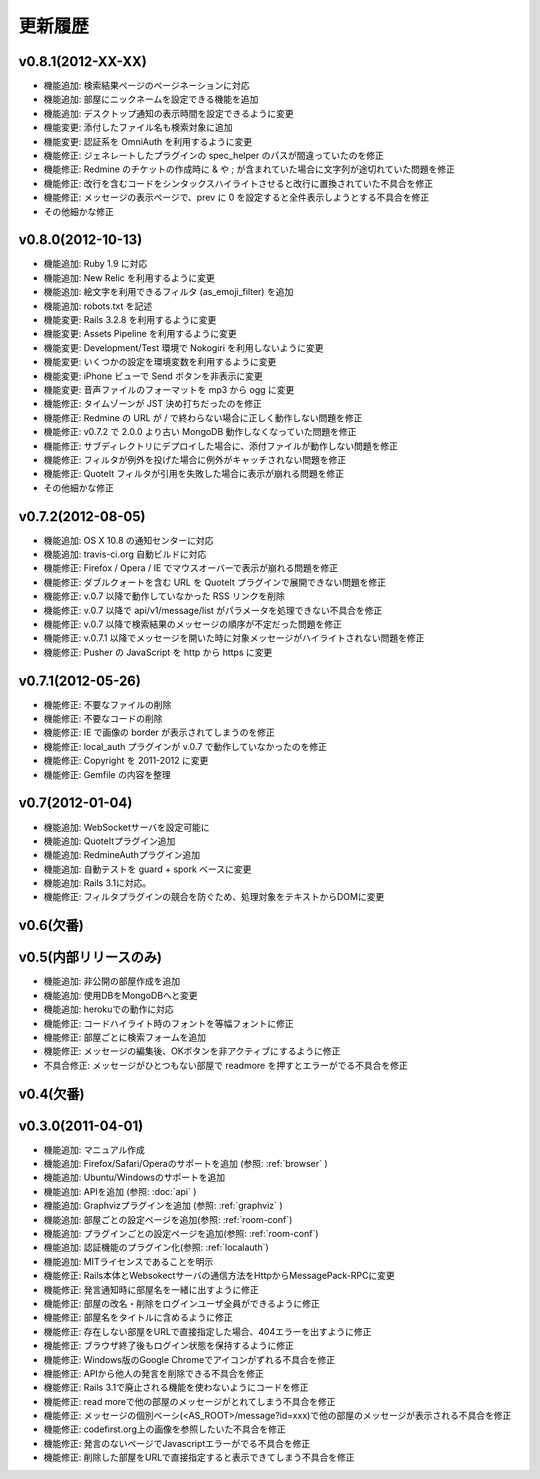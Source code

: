 更新履歴
=======================

v0.8.1(2012-XX-XX)
------------------------------
* 機能追加: 検索結果ページのページネーションに対応
* 機能追加: 部屋にニックネームを設定できる機能を追加
* 機能追加: デスクトップ通知の表示時間を設定できるように変更
* 機能変更: 添付したファイル名も検索対象に追加
* 機能変更: 認証系を OmniAuth を利用するように変更
* 機能修正: ジェネレートしたプラグインの spec_helper のパスが間違っていたのを修正
* 機能修正: Redmine のチケットの作成時に & や ; が含まれていた場合に文字列が途切れていた問題を修正
* 機能修正: 改行を含むコードをシンタックスハイライトさせると改行に置換されていた不具合を修正
* 機能修正: メッセージの表示ページで、prev に 0 を設定すると全件表示しようとする不具合を修正
* その他細かな修正

v0.8.0(2012-10-13)
------------------------------
* 機能追加: Ruby 1.9 に対応
* 機能追加: New Relic を利用するように変更
* 機能追加: 絵文字を利用できるフィルタ (as_emoji_filter) を追加
* 機能追加: robots.txt を記述
* 機能変更: Rails 3.2.8 を利用するように変更
* 機能変更: Assets Pipeline を利用するように変更
* 機能変更: Development/Test 環境で Nokogiri を利用しないように変更
* 機能変更: いくつかの設定を環境変数を利用するように変更
* 機能変更: iPhone ビューで Send ボタンを非表示に変更
* 機能変更: 音声ファイルのフォーマットを mp3 から ogg に変更
* 機能修正: タイムゾーンが JST 決め打ちだったのを修正
* 機能修正: Redmine の URL が / で終わらない場合に正しく動作しない問題を修正
* 機能修正: v0.7.2 で 2.0.0 より古い MongoDB 動作しなくなっていた問題を修正
* 機能修正: サブディレクトリにデプロイした場合に、添付ファイルが動作しない問題を修正
* 機能修正: フィルタが例外を投げた場合に例外がキャッチされない問題を修正
* 機能修正: QuoteIt フィルタが引用を失敗した場合に表示が崩れる問題を修正
* その他細かな修正

v0.7.2(2012-08-05)
------------------------------
* 機能追加: OS X 10.8 の通知センターに対応
* 機能追加: travis-ci.org 自動ビルドに対応
* 機能修正: Firefox / Opera / IE でマウスオーバーで表示が崩れる問題を修正
* 機能修正: ダブルクォートを含む URL を QuoteIt プラグインで展開できない問題を修正
* 機能修正: v.0.7 以降で動作していなかった RSS リンクを削除
* 機能修正: v.0.7 以降で api/v1/message/list がパラメータを処理できない不具合を修正
* 機能修正: v.0.7 以降で検索結果のメッセージの順序が不定だった問題を修正
* 機能修正: v.0.7.1 以降でメッセージを開いた時に対象メッセージがハイライトされない問題を修正
* 機能修正: Pusher の JavaScript を http から https に変更

v0.7.1(2012-05-26)
------------------------------
* 機能修正: 不要なファイルの削除
* 機能修正: 不要なコードの削除
* 機能修正: IE で画像の border が表示されてしまうのを修正
* 機能修正: local_auth プラグインが v.0.7 で動作していなかったのを修正
* 機能修正: Copyright を 2011-2012 に変更
* 機能修正: Gemfile の内容を整理

v0.7(2012-01-04)
------------------------------

* 機能追加: WebSocketサーバを設定可能に
* 機能追加: QuoteItプラグイン追加
* 機能追加: RedmineAuthプラグイン追加
* 機能追加: 自動テストを guard + spork ベースに変更
* 機能追加: Rails 3.1に対応。
* 機能修正: フィルタプラグインの競合を防ぐため、処理対象をテキストからDOMに変更


v0.6(欠番)
------------------------------

v0.5(内部リリースのみ)
------------------------------

* 機能追加: 非公開の部屋作成を追加
* 機能追加: 使用DBをMongoDBへと変更
* 機能追加: herokuでの動作に対応
* 機能修正: コードハイライト時のフォントを等幅フォントに修正
* 機能修正: 部屋ごとに検索フォームを追加
* 機能修正: メッセージの編集後、OKボタンを非アクティブにするように修正
* 不具合修正: メッセージがひとつもない部屋で readmore を押すとエラーがでる不具合を修正

v0.4(欠番)
------------------------------


v0.3.0(2011-04-01)
------------------------------

* 機能追加: マニュアル作成
* 機能追加: Firefox/Safari/Operaのサポートを追加 (参照: :ref:`browser` )
* 機能追加: Ubuntu/Windowsのサポートを追加
* 機能追加: APIを追加 (参照: :doc:`api` )
* 機能追加: Graphvizプラグインを追加 (参照: :ref:`graphviz` )
* 機能追加: 部屋ごとの設定ページを追加(参照: :ref:`room-conf`)
* 機能追加: プラグインごとの設定ページを追加(参照: :ref:`room-conf`)
* 機能追加: 認証機能のプラグイン化(参照: :ref:`localauth`)
* 機能追加: MITライセンスであることを明示
* 機能修正: Rails本体とWebsokectサーバの通信方法をHttpからMessagePack-RPCに変更
* 機能修正: 発言通知時に部屋名を一緒に出すように修正
* 機能修正: 部屋の改名・削除をログインユーザ全員ができるように修正
* 機能修正: 部屋名をタイトルに含めるように修正
* 機能修正: 存在しない部屋をURLで直接指定した場合、404エラーを出すように修正
* 機能修正: ブラウザ終了後もログイン状態を保持するように修正
* 機能修正: Windows版のGoogle Chromeでアイコンがずれる不具合を修正
* 機能修正: APIから他人の発言を削除できる不具合を修正
* 機能修正: Rails 3.1で廃止される機能を使わないようにコードを修正
* 機能修正: read moreで他の部屋のメッセージがとれてしまう不具合を修正
* 機能修正: メッセージの個別ベーシ(<AS_ROOT>/message?id=xxx)で他の部屋のメッセージが表示される不具合を修正
* 機能修正: codefirst.org上の画像を参照したいた不具合を修正
* 機能修正: 発言のないページでJavascriptエラーがでる不具合を修正
* 機能修正: 削除した部屋をURLで直接指定すると表示できてしまう不具合を修正


